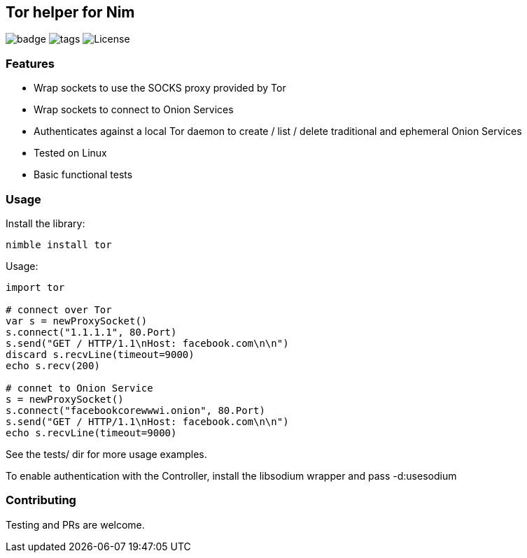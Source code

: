 
== Tor helper for Nim

image:https://img.shields.io/badge/status-alpha-orange.svg[badge]
image:https://img.shields.io/github/tag/FedericoCeratto/nim-tor.svg[tags]
image:https://img.shields.io/badge/License-LGPL%20v2.1-blue.svg[License]

### Features

* Wrap sockets to use the SOCKS proxy provided by Tor
* Wrap sockets to connect to Onion Services
* Authenticates against a local Tor daemon to create / list / delete traditional and ephemeral Onion Services
* Tested on Linux
* Basic functional tests

### Usage

Install the library:

[source,bash]
----
nimble install tor
----

.Usage:
[source,nim]
----
import tor

# connect over Tor
var s = newProxySocket()
s.connect("1.1.1.1", 80.Port)
s.send("GET / HTTP/1.1\nHost: facebook.com\n\n")
discard s.recvLine(timeout=9000)
echo s.recv(200)

# connet to Onion Service
s = newProxySocket()
s.connect("facebookcorewwwi.onion", 80.Port)
s.send("GET / HTTP/1.1\nHost: facebook.com\n\n")
echo s.recvLine(timeout=9000)
----

See the tests/ dir for more usage examples.

To enable authentication with the Controller, install the libsodium wrapper and pass -d:usesodium

### Contributing

Testing and PRs are welcome.
